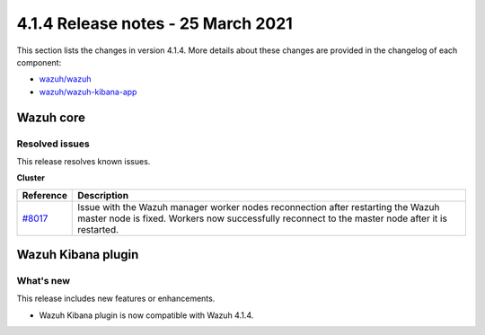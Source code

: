 .. Copyright (C) 2015, Wazuh, Inc.

.. meta::
  :description: Wazuh 4.1.4 has been released. Check out our release notes to discover the changes and additions of this release.
.. _release_4_1_4:

4.1.4 Release notes - 25 March 2021
===================================

This section lists the changes in version 4.1.4. More details about these changes are provided in the changelog of each component:

- `wazuh/wazuh <https://github.com/wazuh/wazuh/blob/v4.1.4/CHANGELOG.md>`_
- `wazuh/wazuh-kibana-app <https://github.com/wazuh/wazuh-kibana-app/blob/4.1-7.10/CHANGELOG.md>`_


Wazuh core
----------

Resolved issues
^^^^^^^^^^^^^^^

This release resolves known issues. 

**Cluster**

======================================================  =============
Reference                                                Description
======================================================  =============
`#8017 <https://github.com/wazuh/wazuh/pull/8017>`_     Issue with the Wazuh manager worker nodes reconnection after restarting the Wazuh master node is fixed. Workers now successfully reconnect to the master node after it is restarted. 
======================================================  =============

Wazuh Kibana plugin
-------------------

What's new
^^^^^^^^^^

This release includes new features or enhancements. 

- Wazuh Kibana plugin is now compatible with Wazuh 4.1.4.
